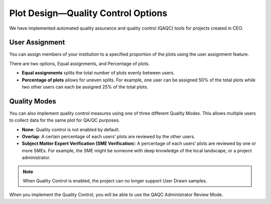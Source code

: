 
Plot Design—Quality Control Options
===================================

We have implemented automated quality assurance and quality control (QAQC) tools for projects created in CEO.

User Assignment
---------------

You can assign members of your institution to a specified proportion of the plots using the user assignment feature.

There are two options, Equal assignments, and Percentage of plots.

- **Equal assignments** splits the total number of plots evenly between users.
- **Percentage of plots** allows for uneven splits. For example, one user can be assigned 50% of the total plots while two other users can each be assigned 25% of the total plots.

.. thumbnail:: ../_images/project24.png
    :title: User assignment options
    :align: center
    :width: 50%

Quality Modes
-------------

You can also implement quality control measures using one of three different Quality Modes. This allows multiple users to collect data for the same plot for QA/QC purposes.

- **None**: Quality control is not enabled by default.
- **Overlap**: A certain percentage of each users’ plots are reviewed by the other users.
- **Subject Matter Expert Verification (SME Verification**): A percentage of each users’ plots are reviewed by one or more SMEs. For example, the SME might be someone with deep knowledge of the local landscape, or a project administrator.

.. thumbnail:: ../_images/project25.png
    :title: The Overlap option
    :align: center
    :width: 50%

.. thumbnail:: ../_images/project26.png
    :title: The SME Verification option
    :align: center
    :width: 50%

.. note::
    When Quality Control is enabled, the project can no longer support User Drawn samples.

When you implement the Quality Control, you will be able to use the QAQC Administrator Review Mode.

